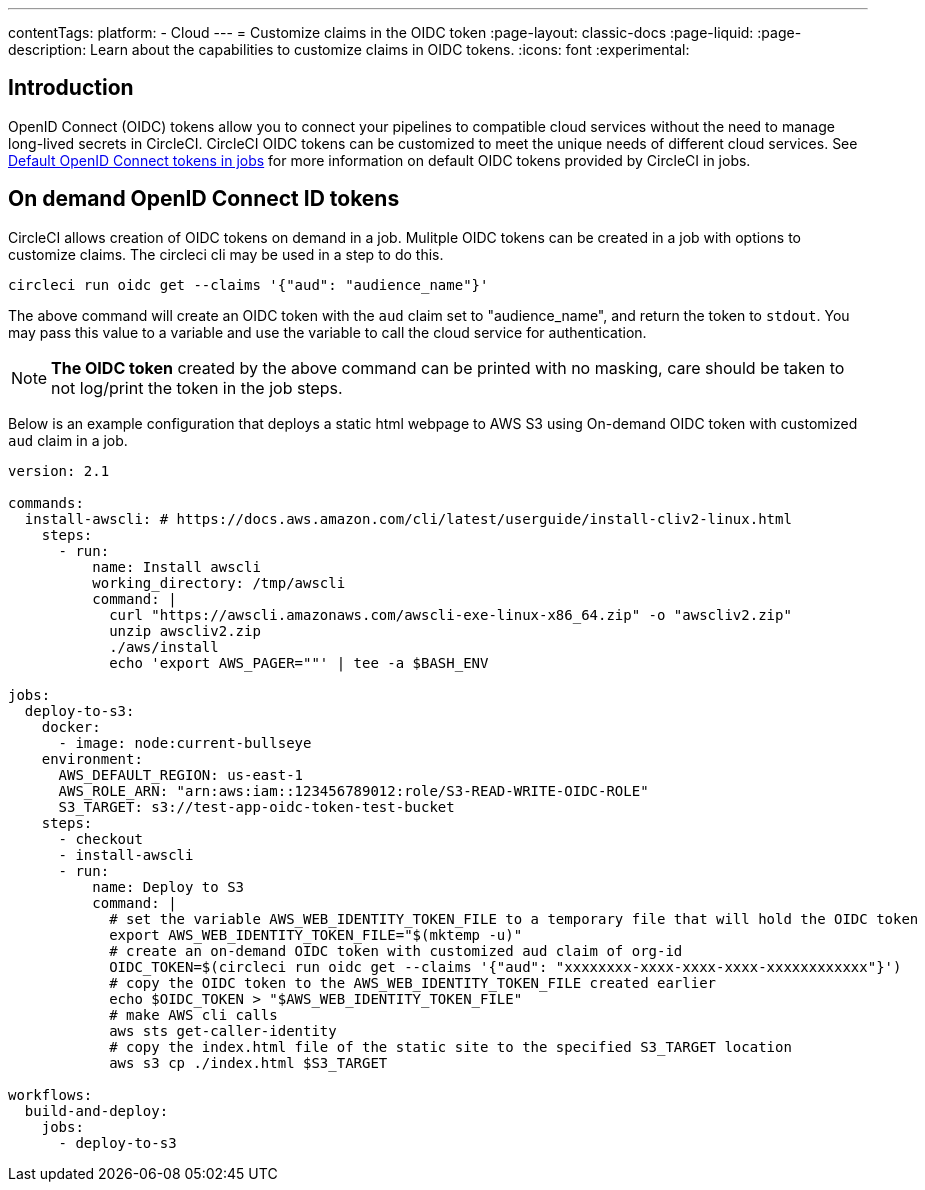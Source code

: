 ---
contentTags:
  platform:
  - Cloud
---
= Customize claims in the OIDC token
:page-layout: classic-docs
:page-liquid:
:page-description: Learn about the capabilities to customize claims in OIDC tokens.
:icons: font
:experimental:

[#introduction]
== Introduction

OpenID Connect (OIDC) tokens allow you to connect your pipelines to compatible cloud services without the need to manage long-lived secrets in CircleCI. CircleCI OIDC tokens can be customized to meet the unique needs of different cloud services.
See xref:openid-connect-tokens#[Default OpenID Connect tokens in jobs] for more information on default OIDC tokens provided by CircleCI in jobs.

[#on-demand-openid-connect-id-tokens]
== On demand OpenID Connect ID tokens

CircleCI allows creation of OIDC tokens on demand in a job. Mulitple OIDC tokens can be created in a job with options to customize claims.
The circleci cli may be used in a step to do this.

[source,shell]
----
circleci run oidc get --claims '{"aud": "audience_name"}'
----

The above command will create an OIDC token with the `aud` claim set to "audience_name", and return the token to `stdout`.
You may pass this value to a variable and use the variable to call the cloud service for authentication.

NOTE: **The OIDC token** created by the above command can be printed with no masking, care should be taken to not log/print the token in the job steps.

Below is an example configuration that deploys a static html webpage to AWS S3 using On-demand OIDC token with customized `aud` claim in a job.

```yaml
version: 2.1

commands:
  install-awscli: # https://docs.aws.amazon.com/cli/latest/userguide/install-cliv2-linux.html
    steps:
      - run:
          name: Install awscli
          working_directory: /tmp/awscli
          command: |
            curl "https://awscli.amazonaws.com/awscli-exe-linux-x86_64.zip" -o "awscliv2.zip"
            unzip awscliv2.zip
            ./aws/install
            echo 'export AWS_PAGER=""' | tee -a $BASH_ENV

jobs:
  deploy-to-s3:
    docker:
      - image: node:current-bullseye
    environment:
      AWS_DEFAULT_REGION: us-east-1
      AWS_ROLE_ARN: "arn:aws:iam::123456789012:role/S3-READ-WRITE-OIDC-ROLE"
      S3_TARGET: s3://test-app-oidc-token-test-bucket
    steps:
      - checkout
      - install-awscli
      - run: 
          name: Deploy to S3
          command: |
            # set the variable AWS_WEB_IDENTITY_TOKEN_FILE to a temporary file that will hold the OIDC token
            export AWS_WEB_IDENTITY_TOKEN_FILE="$(mktemp -u)"
            # create an on-demand OIDC token with customized aud claim of org-id
            OIDC_TOKEN=$(circleci run oidc get --claims '{"aud": "xxxxxxxx-xxxx-xxxx-xxxx-xxxxxxxxxxxx"}')
            # copy the OIDC token to the AWS_WEB_IDENTITY_TOKEN_FILE created earlier
            echo $OIDC_TOKEN > "$AWS_WEB_IDENTITY_TOKEN_FILE"
            # make AWS cli calls
            aws sts get-caller-identity
            # copy the index.html file of the static site to the specified S3_TARGET location
            aws s3 cp ./index.html $S3_TARGET

workflows:
  build-and-deploy:
    jobs:
      - deploy-to-s3
```